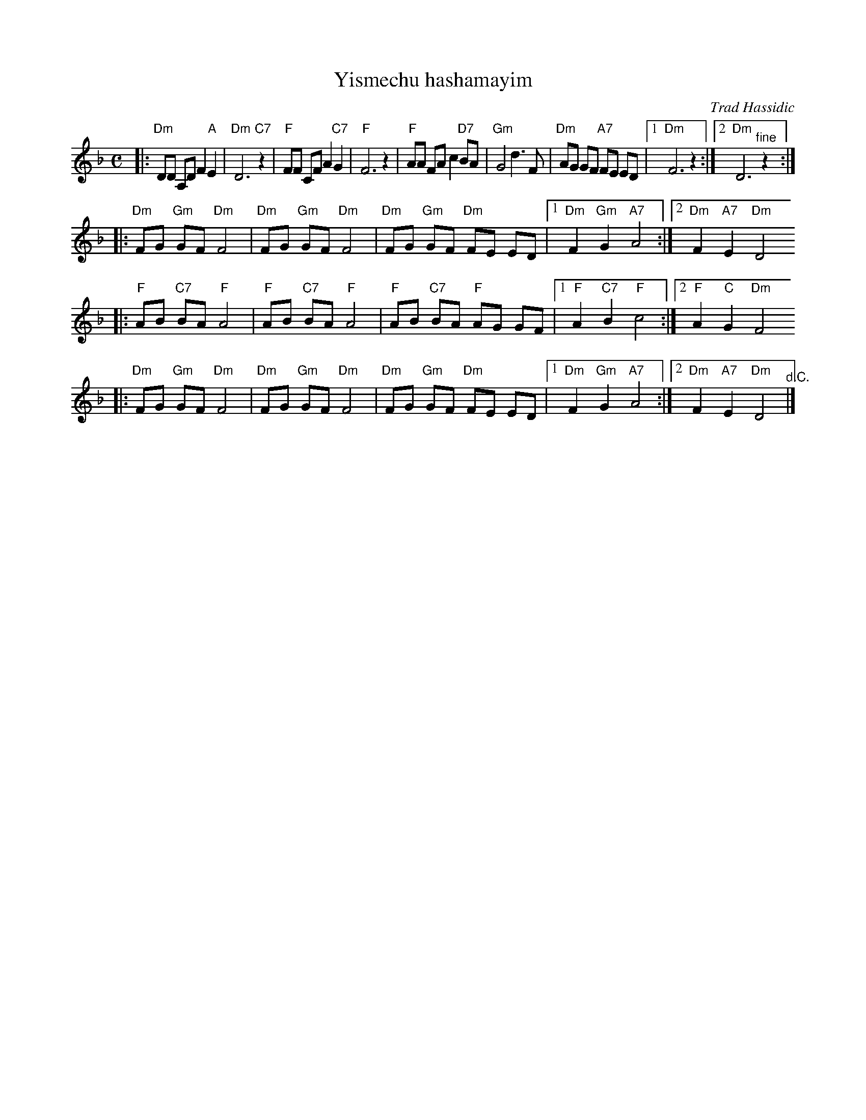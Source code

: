 X: 686
T: Yismechu hashamayim
O: Trad Hassidic
M: C
L: 1/8
K: Dm
|: "Dm"DD A,D F2 "A"E2 | "Dm"D6 "C7"z2 \
| "F"FF CF A2  "C7"G2 | "F"F6 z2 \
| "F"AA FA c2 "D7"BA | "Gm"G4 d3 F \
| "Dm"AG GF "A7"FE ED |1 "Dm"F6 z2 :|2 "Dm"D6 "^fine"z2 :|
|: "Dm"FG "Gm"GF "Dm"F4 | "Dm"FG "Gm"GF "Dm"F4 \
|  "Dm"FG "Gm"GF "Dm"FE ED |1 "Dm"F2 "Gm"G2 "A7"A4 :|2 "Dm"F2 "A7"E2 "Dm"D4
|: "F"AB "C7"BA "F"A4 | "F"AB "C7"BA "F"A4 \
|  "F"AB "C7"BA "F"AG GF |1 "F"A2 "C7"B2 "F"c4 :|2 "F"A2 "C"G2 "Dm"F4
|: "Dm"FG "Gm"GF "Dm"F4 | "Dm"FG "Gm"GF "Dm"F4 \
|  "Dm"FG "Gm"GF "Dm"FE ED |1 "Dm"F2 "Gm"G2 "A7"A4 :|2 "Dm"F2 "A7"E2 "Dm"D4 "^d.C."|]
